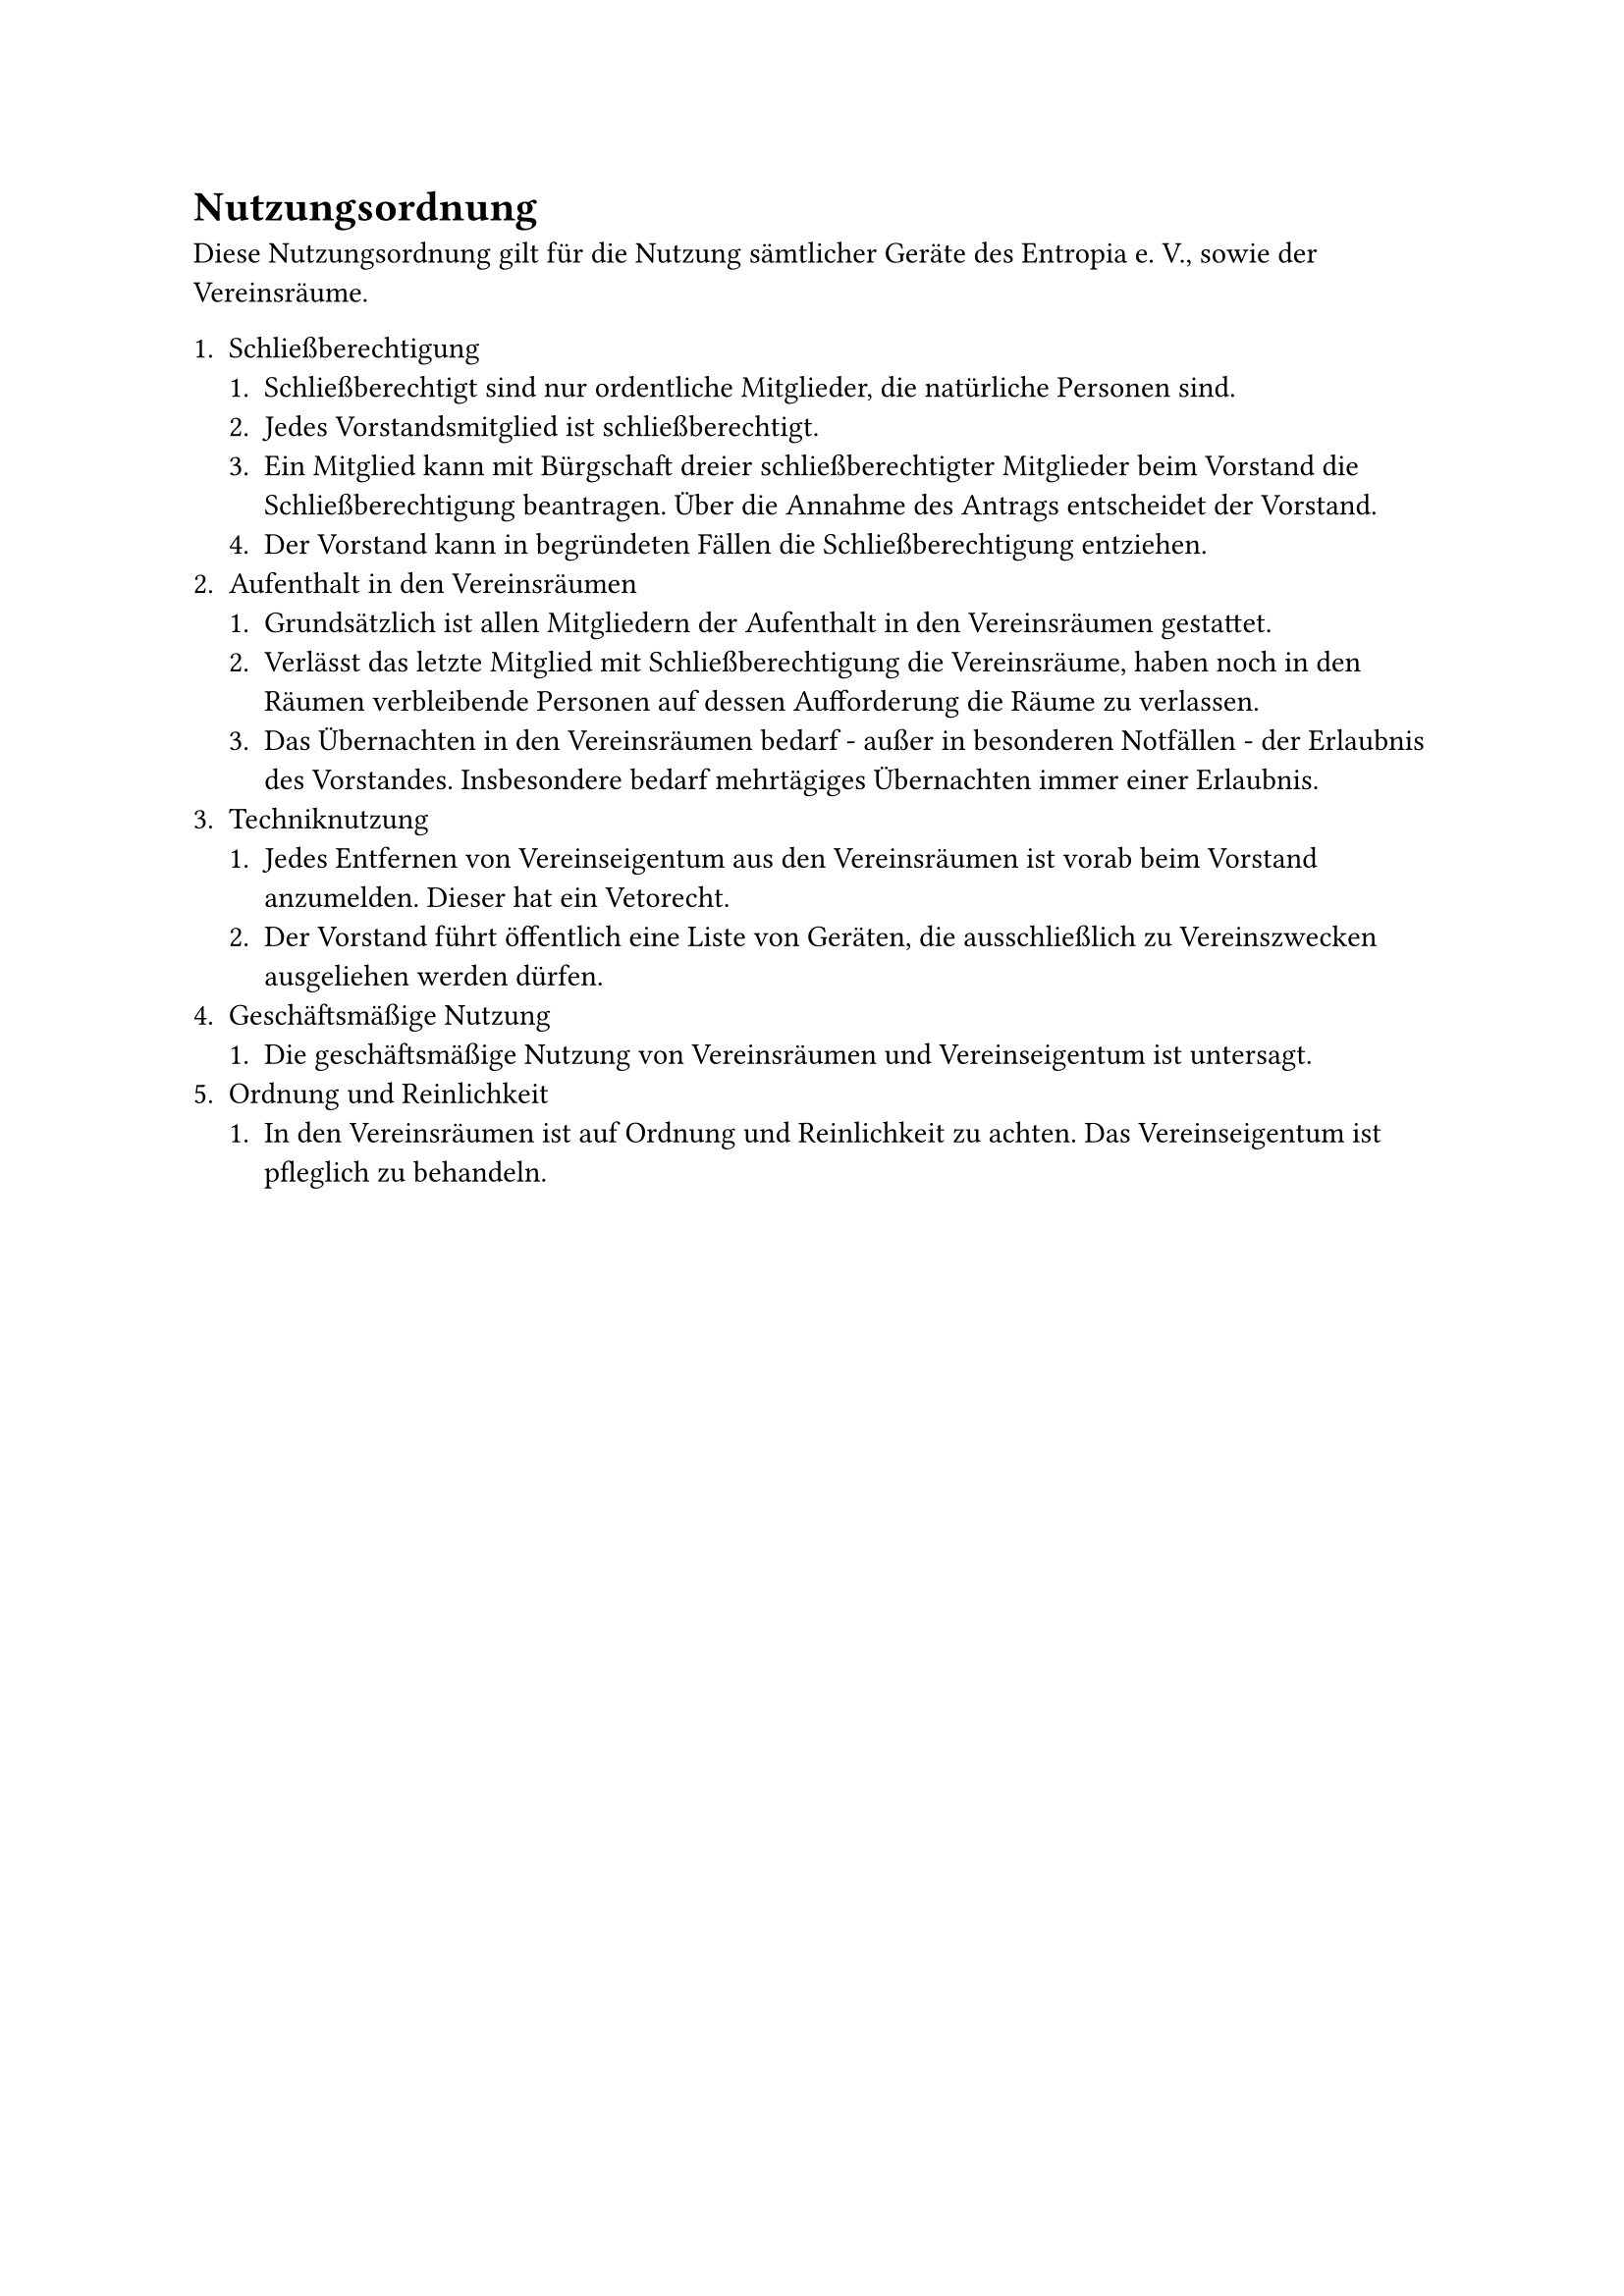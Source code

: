 = Nutzungsordnung
Diese Nutzungsordnung gilt für die Nutzung sämtlicher Geräte des Entropia e. V.,
sowie der Vereinsräume.

+ Schließberechtigung
  + Schließberechtigt sind nur ordentliche Mitglieder, die natürliche Personen
    sind.
  + Jedes Vorstandsmitglied ist schließberechtigt.
  + Ein Mitglied kann mit Bürgschaft dreier schließberechtigter Mitglieder beim
    Vorstand die Schließberechtigung beantragen. Über die Annahme des Antrags
    entscheidet der Vorstand.
  + Der Vorstand kann in begründeten Fällen die Schließberechtigung entziehen.
+ Aufenthalt in den Vereinsräumen
  + Grundsätzlich ist allen Mitgliedern der Aufenthalt in den Vereinsräumen
    gestattet.
  + Verlässt das letzte Mitglied mit Schließberechtigung die Vereinsräume, haben
    noch in den Räumen verbleibende Personen auf dessen Aufforderung die Räume
    zu verlassen.
  + Das Übernachten in den Vereinsräumen bedarf - außer in besonderen
    Notfällen - der Erlaubnis des Vorstandes. Insbesondere bedarf mehrtägiges
    Übernachten immer einer Erlaubnis.
+ Techniknutzung
  + Jedes Entfernen von Vereinseigentum aus den Vereinsräumen ist vorab beim
    Vorstand anzumelden. Dieser hat ein Vetorecht.
  + Der Vorstand führt öffentlich eine Liste von Geräten, die ausschließlich zu
    Vereinszwecken ausgeliehen werden dürfen.
+ Geschäftsmäßige Nutzung
  + Die geschäftsmäßige Nutzung von Vereinsräumen und Vereinseigentum ist
    untersagt.
+ Ordnung und Reinlichkeit
  + In den Vereinsräumen ist auf Ordnung und Reinlichkeit zu achten. Das
    Vereinseigentum ist pfleglich zu behandeln.
